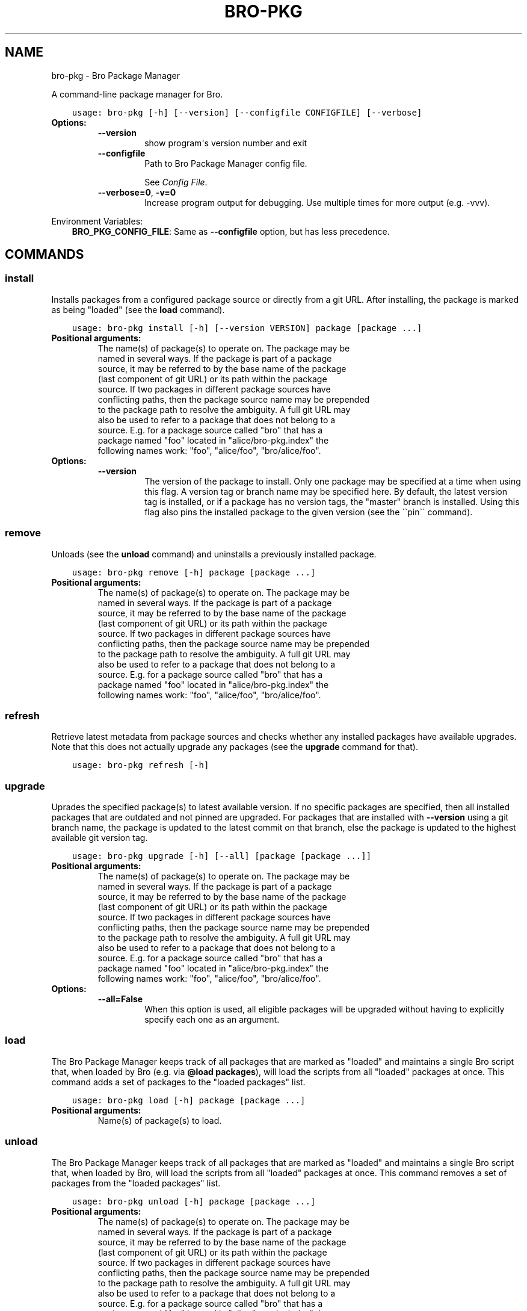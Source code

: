 .\" Man page generated from reStructuredText.
.
.TH "BRO-PKG" "1" "Aug 10, 2016" "0.2-38" "Bro Package Manager"
.SH NAME
bro-pkg \- Bro Package Manager
.
.nr rst2man-indent-level 0
.
.de1 rstReportMargin
\\$1 \\n[an-margin]
level \\n[rst2man-indent-level]
level margin: \\n[rst2man-indent\\n[rst2man-indent-level]]
-
\\n[rst2man-indent0]
\\n[rst2man-indent1]
\\n[rst2man-indent2]
..
.de1 INDENT
.\" .rstReportMargin pre:
. RS \\$1
. nr rst2man-indent\\n[rst2man-indent-level] \\n[an-margin]
. nr rst2man-indent-level +1
.\" .rstReportMargin post:
..
.de UNINDENT
. RE
.\" indent \\n[an-margin]
.\" old: \\n[rst2man-indent\\n[rst2man-indent-level]]
.nr rst2man-indent-level -1
.\" new: \\n[rst2man-indent\\n[rst2man-indent-level]]
.in \\n[rst2man-indent\\n[rst2man-indent-level]]u
..
.sp
A command\-line package manager for Bro.

.INDENT 0.0
.INDENT 3.5
.sp
.nf
.ft C
usage: bro\-pkg [\-h] [\-\-version] [\-\-configfile CONFIGFILE] [\-\-verbose]
.ft P
.fi
.UNINDENT
.UNINDENT
.INDENT 0.0
.TP
.B Options:
.INDENT 7.0
.TP
.B \-\-version
show program\(aqs version number and exit
.TP
.B \-\-configfile
Path to Bro Package Manager config file.
.sp
See \fI\%Config File\fP\&.
.TP
.B \-\-verbose=0\fP,\fB  \-v=0
Increase program output for debugging. Use multiple times for more output (e.g. \-vvv).
.UNINDENT
.UNINDENT
.sp
Environment Variables:
.INDENT 0.0
.INDENT 3.5
\fBBRO_PKG_CONFIG_FILE\fP:	Same as \fB\-\-configfile\fP option, but has less precedence.
.UNINDENT
.UNINDENT

.SH COMMANDS
.SS install
.sp
Installs packages from a configured package source or directly from a git URL.  After installing, the package is marked as being "loaded" (see the \fBload\fP command).

.INDENT 0.0
.INDENT 3.5
.sp
.nf
.ft C
usage: bro\-pkg install [\-h] [\-\-version VERSION] package [package ...]
.ft P
.fi
.UNINDENT
.UNINDENT
.INDENT 0.0
.TP
.B Positional arguments:
.INDENT 7.0
.TP
.Bpackage
The name(s) of package(s) to operate on.  The package may be named in several ways.  If the package is part of a package source, it may be referred to by the base name of the package (last component of git URL) or its path within the package source. If two packages in different package sources have conflicting paths, then the package source name may be prepended to the package path to resolve the ambiguity. A full git URL may also be used to refer to a package that does not belong to a source. E.g. for a package source called "bro" that has a package named "foo" located in "alice/bro\-pkg.index" the following names work: "foo", "alice/foo", "bro/alice/foo".
.UNINDENT
.TP
.B Options:
.INDENT 7.0
.TP
.B \-\-version
The version of the package to install.  Only one package may be specified at a time when using this flag.  A version tag or branch name may be specified here.  By default, the latest version tag is installed, or if a package has no version tags, the "master" branch is installed.  Using this flag also pins the installed package to the given version (see the \(ga\(gapin\(ga\(ga command).
.UNINDENT
.UNINDENT
.SS remove
.sp
Unloads (see the \fBunload\fP command) and uninstalls a previously installed package.

.INDENT 0.0
.INDENT 3.5
.sp
.nf
.ft C
usage: bro\-pkg remove [\-h] package [package ...]
.ft P
.fi
.UNINDENT
.UNINDENT
.INDENT 0.0
.TP
.B Positional arguments:
.INDENT 7.0
.TP
.Bpackage
The name(s) of package(s) to operate on.  The package may be named in several ways.  If the package is part of a package source, it may be referred to by the base name of the package (last component of git URL) or its path within the package source. If two packages in different package sources have conflicting paths, then the package source name may be prepended to the package path to resolve the ambiguity. A full git URL may also be used to refer to a package that does not belong to a source. E.g. for a package source called "bro" that has a package named "foo" located in "alice/bro\-pkg.index" the following names work: "foo", "alice/foo", "bro/alice/foo".
.UNINDENT
.UNINDENT
.SS refresh
.sp
Retrieve latest metadata from package sources and checks whether any installed packages have available upgrades. Note that this does not actually upgrade any packages (see the \fBupgrade\fP command for that).

.INDENT 0.0
.INDENT 3.5
.sp
.nf
.ft C
usage: bro\-pkg refresh [\-h]
.ft P
.fi
.UNINDENT
.UNINDENT
.INDENT 0.0
.UNINDENT
.SS upgrade
.sp
Uprades the specified package(s) to latest available version.  If no specific packages are specified, then all installed packages that are outdated and not pinned are upgraded.  For packages that are installed with \fB\-\-version\fP using a git branch name, the package is updated to the latest commit on that branch, else the package is updated to the highest available git version tag.

.INDENT 0.0
.INDENT 3.5
.sp
.nf
.ft C
usage: bro\-pkg upgrade [\-h] [\-\-all] [package [package ...]]
.ft P
.fi
.UNINDENT
.UNINDENT
.INDENT 0.0
.TP
.B Positional arguments:
.INDENT 7.0
.TP
.Bpackage
The name(s) of package(s) to operate on.  The package may be named in several ways.  If the package is part of a package source, it may be referred to by the base name of the package (last component of git URL) or its path within the package source. If two packages in different package sources have conflicting paths, then the package source name may be prepended to the package path to resolve the ambiguity. A full git URL may also be used to refer to a package that does not belong to a source. E.g. for a package source called "bro" that has a package named "foo" located in "alice/bro\-pkg.index" the following names work: "foo", "alice/foo", "bro/alice/foo".
.UNINDENT
.TP
.B Options:
.INDENT 7.0
.TP
.B \-\-all=False
When this option is used, all eligible packages will be upgraded without having to explicitly specify each one as an argument.
.UNINDENT
.UNINDENT
.SS load
.sp
The Bro Package Manager keeps track of all packages that are marked as "loaded" and maintains a single Bro script that, when loaded by Bro (e.g. via \fB@load packages\fP), will load the scripts from all "loaded" packages at once. This command adds a set of packages to the "loaded packages" list.

.INDENT 0.0
.INDENT 3.5
.sp
.nf
.ft C
usage: bro\-pkg load [\-h] package [package ...]
.ft P
.fi
.UNINDENT
.UNINDENT
.INDENT 0.0
.TP
.B Positional arguments:
.INDENT 7.0
.TP
.Bpackage
Name(s) of package(s) to load.
.UNINDENT
.UNINDENT
.SS unload
.sp
The Bro Package Manager keeps track of all packages that are marked as "loaded" and maintains a single Bro script that, when loaded by Bro, will load the scripts from all "loaded" packages at once.  This command removes a set of packages from the "loaded packages" list.

.INDENT 0.0
.INDENT 3.5
.sp
.nf
.ft C
usage: bro\-pkg unload [\-h] package [package ...]
.ft P
.fi
.UNINDENT
.UNINDENT
.INDENT 0.0
.TP
.B Positional arguments:
.INDENT 7.0
.TP
.Bpackage
The name(s) of package(s) to operate on.  The package may be named in several ways.  If the package is part of a package source, it may be referred to by the base name of the package (last component of git URL) or its path within the package source. If two packages in different package sources have conflicting paths, then the package source name may be prepended to the package path to resolve the ambiguity. A full git URL may also be used to refer to a package that does not belong to a source. E.g. for a package source called "bro" that has a package named "foo" located in "alice/bro\-pkg.index" the following names work: "foo", "alice/foo", "bro/alice/foo".
.UNINDENT
.UNINDENT
.SS pin
.sp
Pinned packages are ignored by the \fBupgrade\fP command.

.INDENT 0.0
.INDENT 3.5
.sp
.nf
.ft C
usage: bro\-pkg pin [\-h] package [package ...]
.ft P
.fi
.UNINDENT
.UNINDENT
.INDENT 0.0
.TP
.B Positional arguments:
.INDENT 7.0
.TP
.Bpackage
The name(s) of package(s) to operate on.  The package may be named in several ways.  If the package is part of a package source, it may be referred to by the base name of the package (last component of git URL) or its path within the package source. If two packages in different package sources have conflicting paths, then the package source name may be prepended to the package path to resolve the ambiguity. A full git URL may also be used to refer to a package that does not belong to a source. E.g. for a package source called "bro" that has a package named "foo" located in "alice/bro\-pkg.index" the following names work: "foo", "alice/foo", "bro/alice/foo".
.UNINDENT
.UNINDENT
.SS unpin
.sp
Packages that are not pinned are automatically upgraded by the \fBupgrade\fP command

.INDENT 0.0
.INDENT 3.5
.sp
.nf
.ft C
usage: bro\-pkg unpin [\-h] package [package ...]
.ft P
.fi
.UNINDENT
.UNINDENT
.INDENT 0.0
.TP
.B Positional arguments:
.INDENT 7.0
.TP
.Bpackage
The name(s) of package(s) to operate on.  The package may be named in several ways.  If the package is part of a package source, it may be referred to by the base name of the package (last component of git URL) or its path within the package source. If two packages in different package sources have conflicting paths, then the package source name may be prepended to the package path to resolve the ambiguity. A full git URL may also be used to refer to a package that does not belong to a source. E.g. for a package source called "bro" that has a package named "foo" located in "alice/bro\-pkg.index" the following names work: "foo", "alice/foo", "bro/alice/foo".
.UNINDENT
.UNINDENT
.SS list
.sp
Outputs a list of packages that match a given category.

.INDENT 0.0
.INDENT 3.5
.sp
.nf
.ft C
usage: bro\-pkg list [\-h]
                    [{all,installed,not_installed,loaded,unloaded,outdated}]
.ft P
.fi
.UNINDENT
.UNINDENT
.INDENT 0.0
.TP
.B Positional arguments:
.INDENT 7.0
.TP
.Bcategory
Package category used to filter listing.
.sp
Possible choices: all, installed, not_installed, loaded, unloaded, outdated
.UNINDENT
.UNINDENT
.SS search
.sp
Perform a substring search on package names and metadata tags.  Surround search text with slashes to indicate it is a regular expression (e.g. \fB/text/\fP).

.INDENT 0.0
.INDENT 3.5
.sp
.nf
.ft C
usage: bro\-pkg search [\-h] search_text [search_text ...]
.ft P
.fi
.UNINDENT
.UNINDENT
.INDENT 0.0
.TP
.B Positional arguments:
.INDENT 7.0
.TP
.Bsearch_text
The text(s) or pattern(s) to look for.
.UNINDENT
.UNINDENT
.SS info
.sp
Shows detailed information/metadata for given packages. If the package is currently installed, additional information about the status of it is displayed.  E.g. the installed version or whether it is currently marked as "pinned" or "loaded."

.INDENT 0.0
.INDENT 3.5
.sp
.nf
.ft C
usage: bro\-pkg info [\-h] [\-\-version VERSION] package [package ...]
.ft P
.fi
.UNINDENT
.UNINDENT
.INDENT 0.0
.TP
.B Positional arguments:
.INDENT 7.0
.TP
.Bpackage
The name(s) of package(s) to operate on.  The package may be named in several ways.  If the package is part of a package source, it may be referred to by the base name of the package (last component of git URL) or its path within the package source. If two packages in different package sources have conflicting paths, then the package source name may be prepended to the package path to resolve the ambiguity. A full git URL may also be used to refer to a package that does not belong to a source. E.g. for a package source called "bro" that has a package named "foo" located in "alice/bro\-pkg.index" the following names work: "foo", "alice/foo", "bro/alice/foo".
.UNINDENT
.TP
.B Options:
.INDENT 7.0
.TP
.B \-\-version
The version of the package metadata to inspect.  A version tag, branch name, or commit hash and only one package at a time may be given when using this flag.  If unspecified, the behavior depends on whether the package is currently installed.  If installed, the metadata will be pulled from the installed version.  If not installed, the latest version tag is used, or if a package has no version tags, the "master" branch is used.
.UNINDENT
.UNINDENT
.SS config
.sp
The default output of this command is a valid package manager config file that corresponds to the one currently being used, but also with any defaulted field values filled in.  This command also allows for only the value of a specific field to be output if the name of that field is given as an argument to the command.

.INDENT 0.0
.INDENT 3.5
.sp
.nf
.ft C
usage: bro\-pkg config [\-h]
                      [{all,sources,state_dir,script_dir,plugin_dir,bro_exe,bro_dist}]
.ft P
.fi
.UNINDENT
.UNINDENT
.INDENT 0.0
.TP
.B Positional arguments:
.INDENT 7.0
.TP
.Bconfig_param
Name of a specific config file field to output.
.sp
Possible choices: all, sources, state_dir, script_dir, plugin_dir, bro_exe, bro_dist
.UNINDENT
.UNINDENT
.SS env
.sp
This command returns shell commands that, when executed, will correctly set \fBBROPATH\fP and \fBBRO_PLUGIN_PATH\fP to utilize the scripts and plugins from packages installed by the package manager. For this command to function properly, either the \fIbro_exe\fP field of the config file needs to be filled out, or the \fBBROPATH\fP and \fBBRO_PLUGIN_PATH\fP environment variables should already contain valid paths to which this command will append package\-specific paths.

.INDENT 0.0
.INDENT 3.5
.sp
.nf
.ft C
usage: bro\-pkg env [\-h]
.ft P
.fi
.UNINDENT
.UNINDENT
.INDENT 0.0
.UNINDENT
.SH CONFIG FILE
.sp
The \fBbro\-pkg\fP command\-line tool uses an INI\-format config file to allow
users to customize their Package Sources, Package installation paths, Bro executable/source paths, and other
\fBbro\-pkg\fP options.
.sp
See the default/example config file below for explanations of the
available options and how to customize them:
.INDENT 0.0
.INDENT 3.5
.sp
.nf
.ft C
# This is an example config file for bro\-pkg to explain what
# settings are possible as well as their default values.
# The order of precedence for how bro\-pkg finds/reads config files:
#
# (1) bro\-pkg \-\-configfile=/path/to/custom/config
# (2) the BRO_PKG_CONFIG_FILE environment variable
# (3) a config file located at $HOME/.bro\-pkg/config
# (4) if bro\-pkg is installed via a Bro CMake build:
#     <bro_install_prefix>/etc/bro\-pkg.config
# (5) if none of the above exist, then bro\-pkg uses builtin/default
#     values for all settings shown below

[sources]

# The default package source repository from which bro\-pkg fetches
# packages.  The default source may be removed, changed, or
# additional sources may be added as long as they use a unique key
# and a value that is a valid git URL.
bro = https://github.com/bro/packages

[paths]

# Directory where source repositories are cloned, packages are
# installed, and other package manager state information is
# maintained.  If left blank, this defaults to $HOME/.bro\-pkg
state_dir =

# The directory where package scripts are copied upon installation.
# A subdirectory named "packages" is always created within the
# specified path and the package manager will copy the directory
# specified by the "script_dir" option of each package\(aqs bro\-pkg.meta
# file there.
# If left blank, this defaults to <state_dir>/script_dir
# A typical path to set here is <bro_install_prefix>/share/bro/site
script_dir =

# The directory where package plugins are copied upon installation.
# A subdirectory named "packages" is always created within the
# specified path and the package manager will copy the directory
# specified by the "plugin_dir" option of each package\(aqs bro\-pkg.meta
# file there.
# If left blank, this defaults to <state_dir>/plugin_dir
# A typical path to set here is <bro_install_prefix>/lib/bro/plugins
plugin_dir =

# The path to the "bro" executable (e.g. /usr/local/bro/bin/bro).
# This is used by the \(ga\(gabro\-pkg env\(ga\(ga command to determine built\-in
# BROPATH and BRO_PLUGIN_PATH settings that the "bro" executable uses
# in the case those environment variables aren\(aqt set.
# If left empty, the PATH environment variable will be searched for
# the "bro" executable.
bro_exe =

# The directory containing Bro distribution source code.  This is only
# needed when installing packages that contain Bro plugins that are
# not pre\-built.
bro_dist =

.ft P
.fi
.UNINDENT
.UNINDENT
.SH AUTHOR
The Bro Project
.SH COPYRIGHT
2016, The Bro Project
.\" Generated by docutils manpage writer.
.
